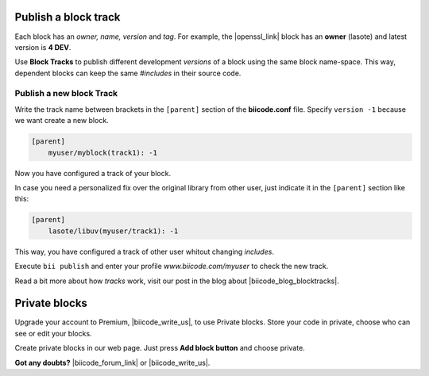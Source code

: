 .. _cpp_blocks:

Publish a block track
=====================

Each block has an *owner, name, version* and *tag*. For example, the |openssl_link| block has an **owner** (lasote) and latest version is **4 DEV**.

Use **Block Tracks** to publish different development *versions* of a block using the same block name-space. This way, dependent blocks can keep the same *#includes* in their source code.



Publish a new block Track
--------------------------

Write the track name between brackets in the ``[parent]`` section of the **biicode.conf** file. Specify ``version -1`` because we want create a new block. 

.. code-block:: text

  [parent]
      myuser/myblock(track1): -1

Now you have configured a track of your block.

In case you need a personalized fix over the original library from other user, just indicate it in the ``[parent]`` section like this:

.. code-block:: text

  [parent]
      lasote/libuv(myuser/track1): -1

This way, you have configured a track of other user whitout changing *includes*.

Execute ``bii publish`` and enter your profile *www.biicode.com/myuser* to check the new track. 

Read a bit more about how *tracks* work, visit our post in the blog about |biicode_blog_blocktracks|.

Private blocks
==============

Upgrade your account to Premium, |biicode_write_us|, to use Private blocks. Store your code in private, choose who can see or edit your blocks.

Create private blocks in our web page. Just press **Add block button** and choose private.


**Got any doubts?** |biicode_forum_link| or |biicode_write_us|.


.. |biicode_forum_link| raw:: html

   <a href="http://forum.biicode.com" target="_blank">Ask in our forum </a>

.. |biicode_write_us| raw:: html

   <a href="mailto:support@biicode.com" target="_blank">write us</a>

.. |biicode_blog_blocktracks| raw:: html

   <a href="http://blog.biicode.com/new-feature-block-tracks/" target="_blank">block traks</a>

.. |openssl_link| raw:: html
  
   <a href="http://www.biicode.com/lasote/openssl" target="_blank">OpenSSL block</a>
